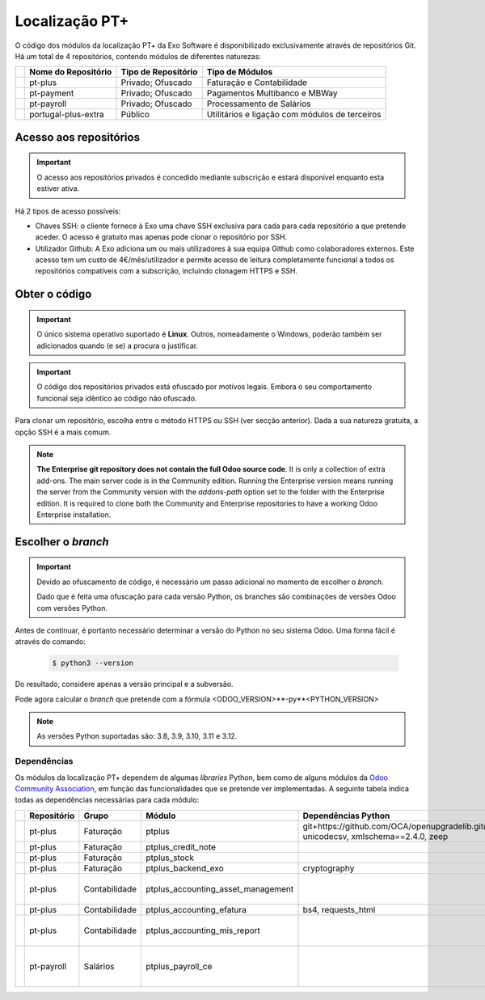 ===============
Localização PT+
===============

O código dos módulos da localização PT+ da Exo Software é disponibilizado exclusivamente através
de repositórios Git. Há um total de 4 repositórios, contendo módulos de diferentes naturezas:


.. list-table::
   :header-rows: 1
   :widths: auto

   * -
     - Nome do Repositório
     - Tipo de Repositório
     - Tipo de Módulos
   * -
     - pt-plus
     - Privado; Ofuscado
     - Faturação e Contabilidade
   * -
     - pt-payment
     - Privado; Ofuscado
     - Pagamentos Multibanco e MBWay
   * -
     - pt-payroll
     - Privado; Ofuscado
     - Processamento de Salários
   * -
     - portugal-plus-extra
     - Público
     - Utilitários e ligação com módulos de terceiros


Acesso aos repositórios
-----------------------

.. important::
   O acesso aos repositórios privados é concedido mediante subscrição e estará disponível enquanto
   esta estiver ativa.

Há 2 tipos de acesso possíveis:

- Chaves SSH: o cliente fornece à Exo uma chave SSH exclusiva para cada para cada repositório a
  que pretende aceder. O acesso é gratuito mas apenas pode clonar o repositório por SSH.
- Utilizador Github: A Exo adiciona um ou mais utilizadores à sua equipa Github como colaboradores
  externos. Este acesso tem um custo de 4€/mês/utilizador e permite acesso de leitura
  completamente funcional a todos os repositórios compatíveis com a subscrição, incluindo clonagem
  HTTPS e SSH.

Obter o código
--------------

.. important::
   O único sistema operativo suportado é **Linux**. Outros, nomeadamente o Windows, poderão também
   ser adicionados quando (e se) a procura o justificar.

.. important::
   O código dos repositórios privados está ofuscado por motivos legais. Embora o seu comportamento
   funcional seja idêntico ao código não ofuscado.

Para clonar um repositório, escolha entre o método HTTPS ou SSH (ver secção anterior). Dada a sua
natureza gratuita, a opção SSH é a mais comum.

.. FIXME : O problema aqui deve ser JS, na documentação Odoo ao mudar a tab do sistema operativo ele muda todas as tabs da página de sistema operativo
.. tabs::

   .. group-tab:: Linux

      .. tabs::

         .. tab:: Clonar com HTTPS

            .. code-block:: console

               $ git clone https://github.com/exosoftware/pt-plus.git
               $ git clone https://github.com/exosoftware/pt-payment.git
               $ git clone https://github.com/exosoftware/pt-payroll.git

         .. tab:: Clonar com SSH

            .. code-block:: console

               $ git clone git@github.com:exosoftware/pt-plus.git
               $ git clone git@github.com:exosoftware/pt-payment.git
               $ git clone git@github.com:exosoftware/pt-payroll.git

   .. group-tab:: Windows

      .. tabs::

         .. tab:: Clonar com HTTPS

            .. code-block:: doscon

               Indisponível

         .. tab:: Clonar com SSH

            .. code-block:: doscon

               Indisponível

   .. group-tab:: Mac OS

      .. tabs::

         .. tab:: Clonar com HTTPS

            .. code-block:: console

               Indisponível

         .. tab:: Clonar com SSH

            .. code-block:: console

               Indisponível

.. FIXME :  bloco abaixo não está traduzido, é para ficar em inglês?
.. note::
   **The Enterprise git repository does not contain the full Odoo source code**. It is only a
   collection of extra add-ons. The main server code is in the Community edition. Running the
   Enterprise version means running the server from the Community version with the `addons-path`
   option set to the folder with the Enterprise edition. It is required to clone both the Community
   and Enterprise repositories to have a working Odoo Enterprise installation.

Escolher o *branch*
-------------------
.. important::
    Devido ao ofuscamento de código, é necessário um passo adicional no momento de escolher o *branch*.

    Dado que é feita uma ofuscação para cada versão Python, os branches são combinações de
    versões Odoo com versões Python.

    .. example::
        Em vez de 17.0 podemos ter 17.0-py3.12

Antes de continuar, é portanto necessário determinar a versão do Python no seu sistema Odoo. Uma
forma fácil é através do comando:

    .. code-block:: console

        $ python3 --version

Do resultado, considere apenas a versão principal e a subversão.

.. example::
    Se for 3.10.2, a versão Python é 3.10

Pode agora calcular o *branch* que pretende com a fórmula <ODOO_VERSION>**-py**<PYTHON_VERSION>

.. example::
    Odoo 15.0 e Python 3.8: branch 15.0-py3.8
    Odoo 17.0 e Python 3.10: branch 16.0-py3.10

.. note::
   As versões Python suportadas são: 3.8, 3.9, 3.10, 3.11 e 3.12.

.. _ptplus_dependencies:

Dependências
~~~~~~~~~~~~

Os módulos da localização PT+ dependem de algumas *libraries* Python, bem como de alguns módulos
da `Odoo Community Association <https://odoo-community.org/>`_, em função das
funcionalidades que se pretende ver implementadas. A seguinte tabela indica todas as
dependências necessárias para cada módulo:

.. list-table::
   :header-rows: 1
   :widths: auto

   * -
     - Repositório
     - Grupo
     - Módulo
     - Dependências Python
     - Módulos Extra
   * -
     - pt-plus
     - Faturação
     - ptplus
     - git+https://github.com/OCA/openupgradelib.git@master, unicodecsv, xmlschema==2.4.0, zeep
     -
   * -
     - pt-plus
     - Faturação
     - ptplus_credit_note
     -
     - `account_invoice_refund_link <https://github.com/OCA/account-invoicing/tree/17.0/account_invoice_refund_link>`_
   * -
     - pt-plus
     - Faturação
     - ptplus_stock
     -
     - `stock_picking_invoice_link <https://github.com/OCA/stock-logistics-workflow/tree/17.0/stock_picking_invoice_link>`_
   * -
     - pt-plus
     - Faturação
     - ptplus_backend_exo
     - cryptography
     -
   * -
     - pt-plus
     - Contabilidade
     - ptplus_accounting_asset_management
     -
     - | `account_asset_management <https://github.com/OCA/account-financial-tools/tree/17.0/account_asset_management>`_
       | `report_xlsx_helper <https://github.com/OCA/reporting-engine/tree/17.0/report_xlsx_helper>`_
       | `report_xlsx <https://github.com/OCA/reporting-engine/tree/17.0/report_xlsx>`_

   * -
     - pt-plus
     - Contabilidade
     - ptplus_accounting_efatura
     - bs4, requests_html
     -
   * -
     - pt-plus
     - Contabilidade
     - ptplus_accounting_mis_report
     -
     - | `mis_builder <https://github.com/OCA/mis-builder/tree/17.0/mis_builder>`_
       | `report_xlsx <https://github.com/OCA/reporting-engine/tree/17.0/report_xlsx>`_
       | `date_range <https://github.com/OCA/server-ux/tree/17.0/date_range>`_
   * -
     - pt-payroll
     - Salários
     - ptplus_payroll_ce
     -
     - | `payroll <https://github.com/OCA/payroll/tree/16.0/payroll>`_
       | `payroll_account <https://github.com/OCA/payroll/tree/16.0/payroll_account>`_
       | `base_time_parameter <https://github.com/OCA/server-tools/tree/15.0/base_time_parameter>`_
       | `payroll_rule_time_parameter <https://github.com/OCA/payroll/tree/16.0/payroll_rule_time_parameter>`_
